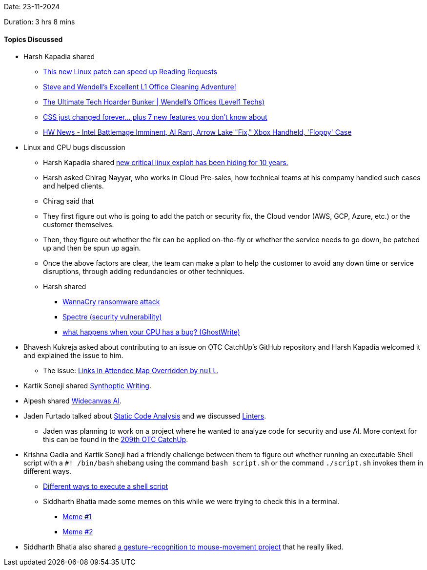 Date: 23-11-2024

Duration: 3 hrs 8 mins

==== Topics Discussed

* Harsh Kapadia shared
	** link:https://www.youtube.com/watch?v=ZIORoo5oXlI[This new Linux patch can speed up Reading Requests^]
	** link:https://www.youtube.com/watch?v=NIbA0GcvaJY[Steve and Wendell's Excellent L1 Office Cleaning Adventure!^]
	** link:https://www.youtube.com/watch?v=xYqeI3Om1ew[The Ultimate Tech Hoarder Bunker | Wendell's Offices (Level1 Techs)^]
	** link:https://www.youtube.com/watch?v=A89FMtIkWKc[CSS just changed forever… plus 7 new features you don't know about^]
	** link:https://www.youtube.com/watch?v=UHExm5CCG5g[HW News - Intel Battlemage Imminent, AI Rant, Arrow Lake "Fix," Xbox Handheld, 'Floppy' Case^]
* Linux and CPU bugs discussion
	** Harsh Kapadia shared link:https://www.youtube.com/watch?v=CDtIS8XaJDY[new critical linux exploit has been hiding for 10 years.^]
	** Harsh asked Chirag Nayyar, who works in Cloud Pre-sales, how technical teams at his compamy handled such cases and helped clients.
		** Chirag said that
			** They first figure out who is going to add the patch or security fix, the Cloud vendor (AWS, GCP, Azure, etc.) or the customer themselves.
			** Then, they figure out whether the fix can be applied on-the-fly or whether the service needs to go down, be patched up and then be spun up again.
		** Once the above factors are clear, the team can make a plan to help the customer to avoid any down time or service disruptions, through adding redundancies or other techniques.
	** Harsh shared
		*** link:https://en.wikipedia.org/wiki/WannaCry_ransomware_attack[WannaCry ransomware attack^]
		*** link:https://en.wikipedia.org/wiki/Spectre_(security_vulnerability)[Spectre (security vulnerability)^]
		*** link:https://www.youtube.com/watch?v=qrk8fj7re-s[what happens when your CPU has a bug? (GhostWrite)^]
* Bhavesh Kukreja asked about contributing to an issue on OTC CatchUp's GitHub repository and Harsh Kapadia welcomed it and explained the issue to him.
	** The issue: link:https://github.com/OurTechCommunity/catchup/issues/175[Links in Attendee Map Overridden by `null`.^]
* Kartik Soneji shared link:https://x.com/p_stolf/status/1860032878261993773[Synthoptic Writing^].
* Alpesh shared link:https://www.widecanvas.ai[Widecanvas AI^].
* Jaden Furtado talked about link:https://owasp.org/www-community/controls/Static_Code_Analysis[Static Code Analysis^] and we discussed link:https://nono.ma/linter-vs-formatter[Linters^].
	** Jaden was planning to work on a project where he wanted to analyze code for security and use AI. More context for this can be found in the link:https://catchup.ourtech.community/summary/209#:~:text=Jaden%20was%20looking%20to%20make%20LLMs%20learn[209th OTC CatchUp^].
* Krishna Gadia and Kartik Soneji had a friendly challenge between them to figure out whether running an executable Shell script with a `#! /bin/bash` shebang using the command `bash script.sh` or the command `./script.sh` invokes them in different ways.
	** link:https://unix.stackexchange.com/questions/2976/different-ways-to-execute-a-shell-script[Different ways to execute a shell script^]
	** Siddharth Bhatia made some memes on this while we were trying to check this in a terminal.
		*** link:https://ibb.co/cwcyxYY[Meme #1]
		*** link:https://x.com/SiddharthCoding/status/1860381222687637827[Meme #2^]
* Siddharth Bhatia also shared link:https://x.com/SiddharthCoding/status/1859180994173272071[a gesture-recognition to mouse-movement project^] that he really liked.
